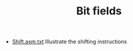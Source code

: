 #+HTML_HEAD: <link rel="stylesheet" type="text/css" href="../../../docs/docstyle.css" />
#+TITLE: Bit fields
#+OPTIONS: html-postamble:nil

- [[./Shift.asm.txt][Shift.asm.txt]] Illustrate the shifting
  instructions
